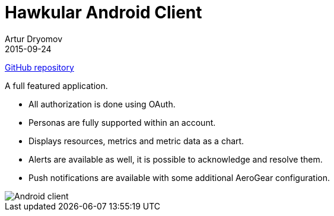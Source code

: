 = Hawkular Android Client
Artur Dryomov
2015-09-24
:description:
:jbake-type: page
:jbake-status: published
:jbake-tags: android, client

link:https://github.com/hawkular/hawkular-android-client[GitHub repository]

A full featured application.

* All authorization is done using OAuth.
* Personas are fully supported within an account.
* Displays resources, metrics and metric data as a chart.
* Alerts are available as well, it is possible to acknowledge and resolve them.
* Push notifications are available with some additional AeroGear configuration.

ifndef::env-github[]
image::/img/docs/clients/android.png[Android client, align="center"]
endif::[]

ifdef::env-github[]
image::../../../assets/img/docs/clients/android.png[Android client, align="center"]
endif::[]
